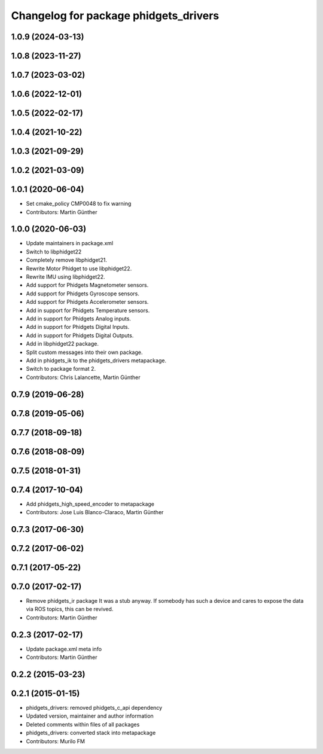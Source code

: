 ^^^^^^^^^^^^^^^^^^^^^^^^^^^^^^^^^^^^^^
Changelog for package phidgets_drivers
^^^^^^^^^^^^^^^^^^^^^^^^^^^^^^^^^^^^^^

1.0.9 (2024-03-13)
------------------

1.0.8 (2023-11-27)
------------------

1.0.7 (2023-03-02)
------------------

1.0.6 (2022-12-01)
------------------

1.0.5 (2022-02-17)
------------------

1.0.4 (2021-10-22)
------------------

1.0.3 (2021-09-29)
------------------

1.0.2 (2021-03-09)
------------------

1.0.1 (2020-06-04)
------------------
* Set cmake_policy CMP0048 to fix warning
* Contributors: Martin Günther

1.0.0 (2020-06-03)
------------------
* Update maintainers in package.xml
* Switch to libphidget22
* Completely remove libphidget21.
* Rewrite Motor Phidget to use libphidget22.
* Rewrite IMU using libphidget22.
* Add support for Phidgets Magnetometer sensors.
* Add support for Phidgets Gyroscope sensors.
* Add support for Phidgets Accelerometer sensors.
* Add in support for Phidgets Temperature sensors.
* Add in support for Phidgets Analog inputs.
* Add in support for Phidgets Digital Inputs.
* Add in support for Phidgets Digital Outputs.
* Add in libphidget22 package.
* Split custom messages into their own package.
* Add in phidgets_ik to the phidgets_drivers metapackage.
* Switch to package format 2.
* Contributors: Chris Lalancette, Martin Günther

0.7.9 (2019-06-28)
------------------

0.7.8 (2019-05-06)
------------------

0.7.7 (2018-09-18)
------------------

0.7.6 (2018-08-09)
------------------

0.7.5 (2018-01-31)
------------------

0.7.4 (2017-10-04)
------------------
* Add phidgets_high_speed_encoder to metapackage
* Contributors: Jose Luis Blanco-Claraco, Martin Günther

0.7.3 (2017-06-30)
------------------

0.7.2 (2017-06-02)
------------------

0.7.1 (2017-05-22)
------------------

0.7.0 (2017-02-17)
------------------
* Remove phidgets_ir package
  It was a stub anyway. If somebody has such a device and cares to expose
  the data via ROS topics, this can be revived.
* Contributors: Martin Günther

0.2.3 (2017-02-17)
------------------
* Update package.xml meta info
* Contributors: Martin Günther

0.2.2 (2015-03-23)
------------------

0.2.1 (2015-01-15)
------------------
* phidgets_drivers: removed phidgets_c_api dependency
* Updated version, maintainer and author information
* Deleted comments within files of all packages
* phidgets_drivers: converted stack into metapackage
* Contributors: Murilo FM
